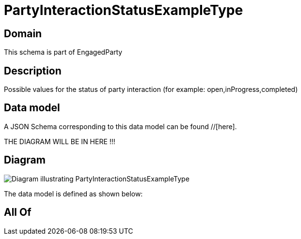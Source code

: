 = PartyInteractionStatusExampleType

[#domain]
== Domain

This schema is part of EngagedParty

[#description]
== Description
Possible values for the status of party interaction (for example: open,inProgress,completed)


[#data_model]
== Data model

A JSON Schema corresponding to this data model can be found //[here].

THE DIAGRAM WILL BE IN HERE !!!

[#diagram]
== Diagram
image::Resource_PartyInteractionStatusExampleType.png[Diagram illustrating PartyInteractionStatusExampleType]


The data model is defined as shown below:


[#all_of]
== All Of

